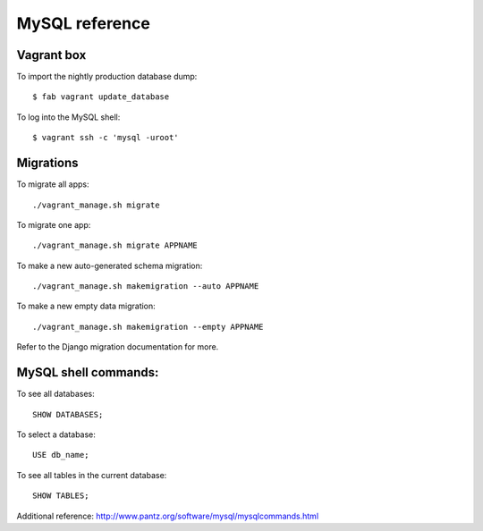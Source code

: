 MySQL reference
===============


Vagrant box
-----------

To import the nightly production database dump::

    $ fab vagrant update_database

To log into the MySQL shell::

    $ vagrant ssh -c 'mysql -uroot'


Migrations
----------

To migrate all apps::

    ./vagrant_manage.sh migrate

To migrate one app::

    ./vagrant_manage.sh migrate APPNAME

To make a new auto-generated schema migration::

    ./vagrant_manage.sh makemigration --auto APPNAME

To make a new empty data migration::

    ./vagrant_manage.sh makemigration --empty APPNAME

Refer to the Django migration documentation for more.


MySQL shell commands:
---------------------

To see all databases::

    SHOW DATABASES;

To select a database::

    USE db_name;

To see all tables in the current database::

    SHOW TABLES;

Additional reference: http://www.pantz.org/software/mysql/mysqlcommands.html
